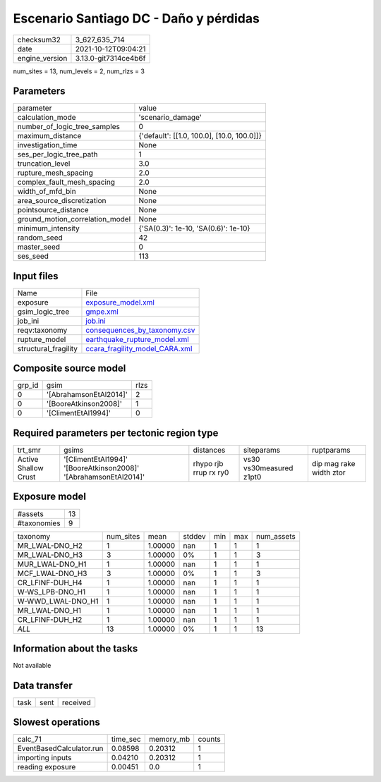 Escenario Santiago DC - Daño y pérdidas
=======================================

+----------------+----------------------+
| checksum32     | 3_627_635_714        |
+----------------+----------------------+
| date           | 2021-10-12T09:04:21  |
+----------------+----------------------+
| engine_version | 3.13.0-git7314ce4b6f |
+----------------+----------------------+

num_sites = 13, num_levels = 2, num_rlzs = 3

Parameters
----------
+---------------------------------+--------------------------------------------+
| parameter                       | value                                      |
+---------------------------------+--------------------------------------------+
| calculation_mode                | 'scenario_damage'                          |
+---------------------------------+--------------------------------------------+
| number_of_logic_tree_samples    | 0                                          |
+---------------------------------+--------------------------------------------+
| maximum_distance                | {'default': [[1.0, 100.0], [10.0, 100.0]]} |
+---------------------------------+--------------------------------------------+
| investigation_time              | None                                       |
+---------------------------------+--------------------------------------------+
| ses_per_logic_tree_path         | 1                                          |
+---------------------------------+--------------------------------------------+
| truncation_level                | 3.0                                        |
+---------------------------------+--------------------------------------------+
| rupture_mesh_spacing            | 2.0                                        |
+---------------------------------+--------------------------------------------+
| complex_fault_mesh_spacing      | 2.0                                        |
+---------------------------------+--------------------------------------------+
| width_of_mfd_bin                | None                                       |
+---------------------------------+--------------------------------------------+
| area_source_discretization      | None                                       |
+---------------------------------+--------------------------------------------+
| pointsource_distance            | None                                       |
+---------------------------------+--------------------------------------------+
| ground_motion_correlation_model | None                                       |
+---------------------------------+--------------------------------------------+
| minimum_intensity               | {'SA(0.3)': 1e-10, 'SA(0.6)': 1e-10}       |
+---------------------------------+--------------------------------------------+
| random_seed                     | 42                                         |
+---------------------------------+--------------------------------------------+
| master_seed                     | 0                                          |
+---------------------------------+--------------------------------------------+
| ses_seed                        | 113                                        |
+---------------------------------+--------------------------------------------+

Input files
-----------
+----------------------+--------------------------------------------------------------------+
| Name                 | File                                                               |
+----------------------+--------------------------------------------------------------------+
| exposure             | `exposure_model.xml <exposure_model.xml>`_                         |
+----------------------+--------------------------------------------------------------------+
| gsim_logic_tree      | `gmpe.xml <gmpe.xml>`_                                             |
+----------------------+--------------------------------------------------------------------+
| job_ini              | `job.ini <job.ini>`_                                               |
+----------------------+--------------------------------------------------------------------+
| reqv:taxonomy        | `consequences_by_taxonomy.csv <consequences_by_taxonomy.csv>`_     |
+----------------------+--------------------------------------------------------------------+
| rupture_model        | `earthquake_rupture_model.xml <earthquake_rupture_model.xml>`_     |
+----------------------+--------------------------------------------------------------------+
| structural_fragility | `ccara_fragility_model_CARA.xml <ccara_fragility_model_CARA.xml>`_ |
+----------------------+--------------------------------------------------------------------+

Composite source model
----------------------
+--------+------------------------+------+
| grp_id | gsim                   | rlzs |
+--------+------------------------+------+
| 0      | '[AbrahamsonEtAl2014]' | 2    |
+--------+------------------------+------+
| 0      | '[BooreAtkinson2008]'  | 1    |
+--------+------------------------+------+
| 0      | '[ClimentEtAl1994]'    | 0    |
+--------+------------------------+------+

Required parameters per tectonic region type
--------------------------------------------
+----------------------+------------------------------------------------------------------+-----------------------+-------------------------+-------------------------+
| trt_smr              | gsims                                                            | distances             | siteparams              | ruptparams              |
+----------------------+------------------------------------------------------------------+-----------------------+-------------------------+-------------------------+
| Active Shallow Crust | '[ClimentEtAl1994]' '[BooreAtkinson2008]' '[AbrahamsonEtAl2014]' | rhypo rjb rrup rx ry0 | vs30 vs30measured z1pt0 | dip mag rake width ztor |
+----------------------+------------------------------------------------------------------+-----------------------+-------------------------+-------------------------+

Exposure model
--------------
+-------------+----+
| #assets     | 13 |
+-------------+----+
| #taxonomies | 9  |
+-------------+----+

+-------------------+-----------+---------+--------+-----+-----+------------+
| taxonomy          | num_sites | mean    | stddev | min | max | num_assets |
+-------------------+-----------+---------+--------+-----+-----+------------+
| MR_LWAL-DNO_H2    | 1         | 1.00000 | nan    | 1   | 1   | 1          |
+-------------------+-----------+---------+--------+-----+-----+------------+
| MR_LWAL-DNO_H3    | 3         | 1.00000 | 0%     | 1   | 1   | 3          |
+-------------------+-----------+---------+--------+-----+-----+------------+
| MUR_LWAL-DNO_H1   | 1         | 1.00000 | nan    | 1   | 1   | 1          |
+-------------------+-----------+---------+--------+-----+-----+------------+
| MCF_LWAL-DNO_H3   | 3         | 1.00000 | 0%     | 1   | 1   | 3          |
+-------------------+-----------+---------+--------+-----+-----+------------+
| CR_LFINF-DUH_H4   | 1         | 1.00000 | nan    | 1   | 1   | 1          |
+-------------------+-----------+---------+--------+-----+-----+------------+
| W-WS_LPB-DNO_H1   | 1         | 1.00000 | nan    | 1   | 1   | 1          |
+-------------------+-----------+---------+--------+-----+-----+------------+
| W-WWD_LWAL-DNO_H1 | 1         | 1.00000 | nan    | 1   | 1   | 1          |
+-------------------+-----------+---------+--------+-----+-----+------------+
| MR_LWAL-DNO_H1    | 1         | 1.00000 | nan    | 1   | 1   | 1          |
+-------------------+-----------+---------+--------+-----+-----+------------+
| CR_LFINF-DUH_H2   | 1         | 1.00000 | nan    | 1   | 1   | 1          |
+-------------------+-----------+---------+--------+-----+-----+------------+
| *ALL*             | 13        | 1.00000 | 0%     | 1   | 1   | 13         |
+-------------------+-----------+---------+--------+-----+-----+------------+

Information about the tasks
---------------------------
Not available

Data transfer
-------------
+------+------+----------+
| task | sent | received |
+------+------+----------+

Slowest operations
------------------
+--------------------------+----------+-----------+--------+
| calc_71                  | time_sec | memory_mb | counts |
+--------------------------+----------+-----------+--------+
| EventBasedCalculator.run | 0.08598  | 0.20312   | 1      |
+--------------------------+----------+-----------+--------+
| importing inputs         | 0.04210  | 0.20312   | 1      |
+--------------------------+----------+-----------+--------+
| reading exposure         | 0.00451  | 0.0       | 1      |
+--------------------------+----------+-----------+--------+